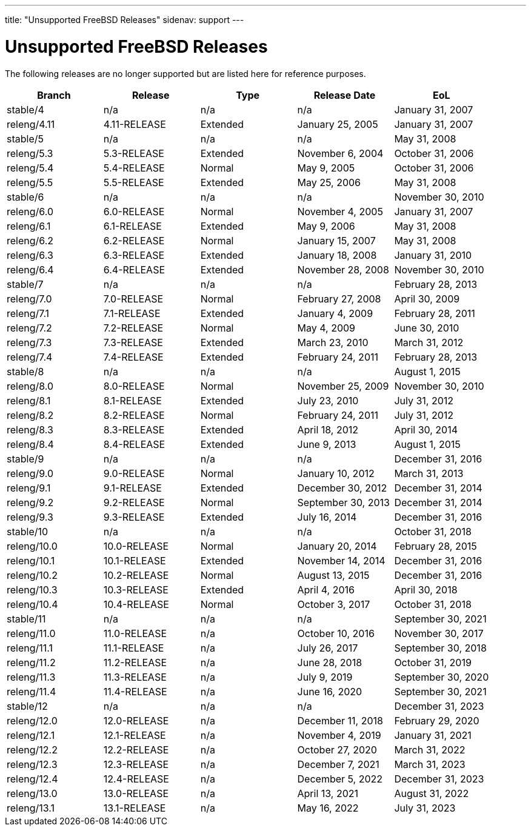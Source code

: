 ---
title: "Unsupported FreeBSD Releases"
sidenav: support
---

= Unsupported FreeBSD Releases

The following releases are no longer supported but are listed here for reference purposes.

[.tblbasic]
[cols=",,,,",options="header",]
|===
|Branch |Release |Type |Release Date |EoL
|stable/4 |n/a |n/a |n/a |January 31, 2007
|releng/4.11 |4.11-RELEASE |Extended |January 25, 2005 |January 31, 2007
|stable/5 |n/a |n/a |n/a |May 31, 2008
|releng/5.3 |5.3-RELEASE |Extended |November 6, 2004 |October 31, 2006
|releng/5.4 |5.4-RELEASE |Normal |May 9, 2005 |October 31, 2006
|releng/5.5 |5.5-RELEASE |Extended |May 25, 2006 |May 31, 2008
|stable/6 |n/a |n/a |n/a |November 30, 2010
|releng/6.0 |6.0-RELEASE |Normal |November 4, 2005 |January 31, 2007
|releng/6.1 |6.1-RELEASE |Extended |May 9, 2006 |May 31, 2008
|releng/6.2 |6.2-RELEASE |Normal |January 15, 2007 |May 31, 2008
|releng/6.3 |6.3-RELEASE |Extended |January 18, 2008 |January 31, 2010
|releng/6.4 |6.4-RELEASE |Extended |November 28, 2008 |November 30, 2010
|stable/7 |n/a |n/a |n/a |February 28, 2013
|releng/7.0 |7.0-RELEASE |Normal |February 27, 2008 |April 30, 2009
|releng/7.1 |7.1-RELEASE |Extended |January 4, 2009 |February 28, 2011
|releng/7.2 |7.2-RELEASE |Normal |May 4, 2009 |June 30, 2010
|releng/7.3 |7.3-RELEASE |Extended |March 23, 2010 |March 31, 2012
|releng/7.4 |7.4-RELEASE |Extended |February 24, 2011 |February 28, 2013
|stable/8 |n/a |n/a |n/a |August 1, 2015
|releng/8.0 |8.0-RELEASE |Normal |November 25, 2009 |November 30, 2010
|releng/8.1 |8.1-RELEASE |Extended |July 23, 2010 |July 31, 2012
|releng/8.2 |8.2-RELEASE |Normal |February 24, 2011 |July 31, 2012
|releng/8.3 |8.3-RELEASE |Extended |April 18, 2012 |April 30, 2014
|releng/8.4 |8.4-RELEASE |Extended |June 9, 2013 |August 1, 2015
|stable/9 |n/a |n/a |n/a |December 31, 2016
|releng/9.0 |9.0-RELEASE |Normal |January 10, 2012 |March 31, 2013
|releng/9.1 |9.1-RELEASE |Extended |December 30, 2012 |December 31, 2014
|releng/9.2 |9.2-RELEASE |Normal |September 30, 2013 |December 31, 2014
|releng/9.3 |9.3-RELEASE |Extended |July 16, 2014 |December 31, 2016
|stable/10 |n/a |n/a |n/a |October 31, 2018
|releng/10.0 |10.0-RELEASE |Normal |January 20, 2014 |February 28, 2015
|releng/10.1 |10.1-RELEASE |Extended |November 14, 2014 |December 31, 2016
|releng/10.2 |10.2-RELEASE |Normal |August 13, 2015 |December 31, 2016
|releng/10.3 |10.3-RELEASE |Extended |April 4, 2016 |April 30, 2018
|releng/10.4 |10.4-RELEASE |Normal |October 3, 2017 |October 31, 2018
|stable/11 |n/a |n/a |n/a |September 30, 2021
|releng/11.0 |11.0-RELEASE |n/a |October 10, 2016 |November 30, 2017
|releng/11.1 |11.1-RELEASE |n/a |July 26, 2017 |September 30, 2018
|releng/11.2 |11.2-RELEASE |n/a |June 28, 2018 |October 31, 2019
|releng/11.3 |11.3-RELEASE |n/a |July 9, 2019 |September 30, 2020
|releng/11.4 |11.4-RELEASE |n/a |June 16, 2020 |September 30, 2021
|stable/12 |n/a |n/a |n/a |December 31, 2023
|releng/12.0 |12.0-RELEASE |n/a |December 11, 2018 |February 29, 2020
|releng/12.1 |12.1-RELEASE |n/a |November 4, 2019 |January 31, 2021
|releng/12.2 |12.2-RELEASE |n/a |October 27, 2020 |March 31, 2022
|releng/12.3 |12.3-RELEASE |n/a |December 7, 2021 |March 31, 2023
|releng/12.4 |12.4-RELEASE |n/a |December 5, 2022 |December 31, 2023
|releng/13.0 |13.0-RELEASE |n/a |April 13, 2021 |August 31, 2022
|releng/13.1 |13.1-RELEASE |n/a |May 16, 2022 |July 31, 2023
|===
